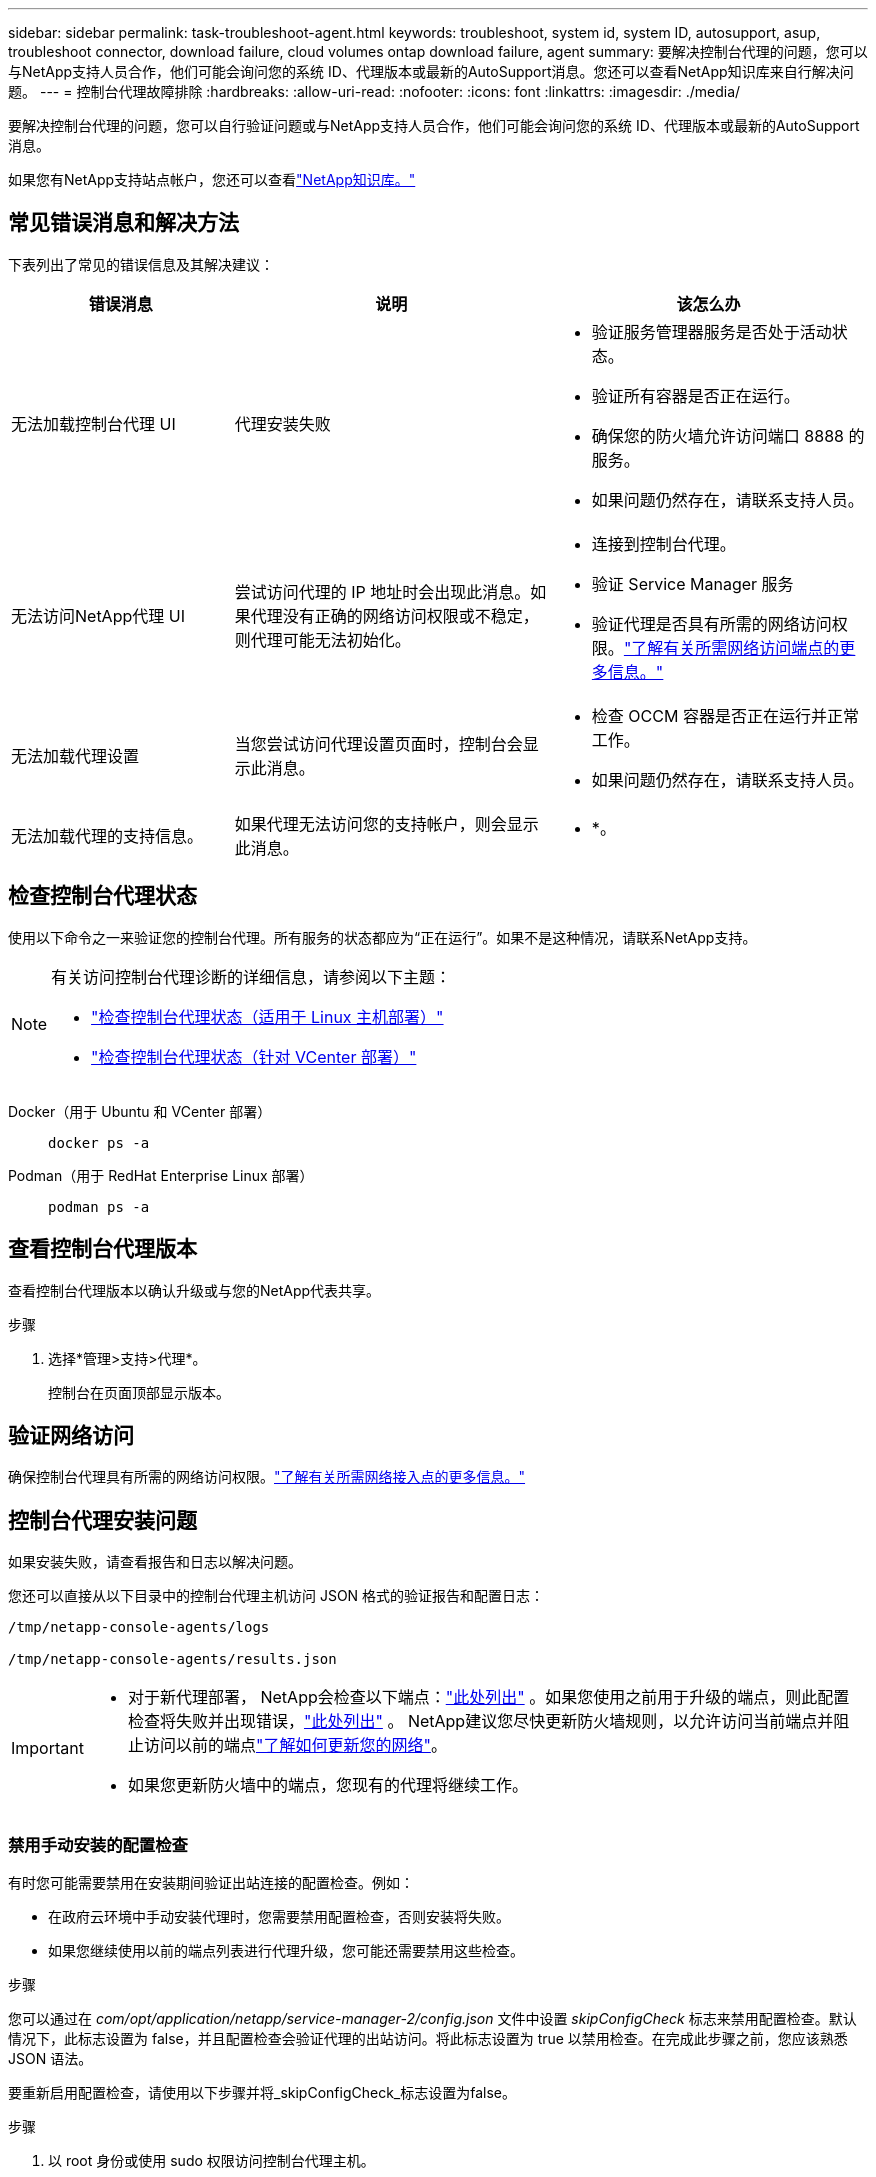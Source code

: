 ---
sidebar: sidebar 
permalink: task-troubleshoot-agent.html 
keywords: troubleshoot, system id, system ID, autosupport, asup, troubleshoot connector, download failure, cloud volumes ontap download failure, agent 
summary: 要解决控制台代理的问题，您可以与NetApp支持人员合作，他们可能会询问您的系统 ID、代理版本或最新的AutoSupport消息。您还可以查看NetApp知识库来自行解决问题。 
---
= 控制台代理故障排除
:hardbreaks:
:allow-uri-read: 
:nofooter: 
:icons: font
:linkattrs: 
:imagesdir: ./media/


[role="lead"]
要解决控制台代理的问题，您可以自行验证问题或与NetApp支持人员合作，他们可能会询问您的系统 ID、代理版本或最新的AutoSupport消息。

如果您有NetApp支持站点帐户，您还可以查看link:https://kb.netapp.com/Cloud/BlueXP["NetApp知识库。"]



== 常见错误消息和解决方法

下表列出了常见的错误信息及其解决建议：

[cols="19,27,27"]
|===
| 错误消息 | 说明 | 该怎么办 


 a| 
无法加载控制台代理 UI
 a| 
代理安装失败
 a| 
* 验证服务管理器服务是否处于活动状态。
* 验证所有容器是否正在运行。
* 确保您的防火墙允许访问端口 8888 的服务。
* 如果问题仍然存在，请联系支持人员。




 a| 
无法访问NetApp代理 UI
 a| 
尝试访问代理的 IP 地址时会出现此消息。如果代理没有正确的网络访问权限或不稳定，则代理可能无法初始化。
 a| 
* 连接到控制台代理。
* 验证 Service Manager 服务
* 验证代理是否具有所需的网络访问权限。link:reference-networking-saas-console.html["了解有关所需网络访问端点的更多信息。"]




 a| 
无法加载代理设置
 a| 
当您尝试访问代理设置页面时，控制台会显示此消息。
 a| 
* 检查 OCCM 容器是否正在运行并正常工作。
* 如果问题仍然存在，请联系支持人员。




 a| 
无法加载代理的支持信息。
 a| 
如果代理无法访问您的支持帐户，则会显示此消息。
 a| 
* *。

|===


== 检查控制台代理状态

使用以下命令之一来验证您的控制台代理。所有服务的状态都应为“正在运行”。如果不是这种情况，请联系NetApp支持。

[NOTE]
====
有关访问控制台代理诊断的详细信息，请参阅以下主题：

* link:task-maintain-agents.html#connect-linux-host["检查控制台代理状态（适用于 Linux 主机部署）"]
* link:task-agent-vm-config.html#connect-vcenter-host["检查控制台代理状态（针对 VCenter 部署）"]


====
Docker（用于 Ubuntu 和 VCenter 部署）::
+
--
[source, cli]
----
docker ps -a
----
--
Podman（用于 RedHat Enterprise Linux 部署）::
+
--
[source, cli]
----
podman ps -a
----
--




== 查看控制台代理版本

查看控制台代理版本以确认升级或与您的NetApp代表共享。

.步骤
. 选择*管理>支持>代理*。
+
控制台在页面顶部显示版本。





== 验证网络访问

确保控制台代理具有所需的网络访问权限。link:reference-networking-saas-console.html["了解有关所需网络接入点的更多信息。"]



== 控制台代理安装问题

如果安装失败，请查看报告和日志以解决问题。

您还可以直接从以下目录中的控制台代理主机访问 JSON 格式的验证报告和配置日志：

[source, cli]
----
/tmp/netapp-console-agents/logs

/tmp/netapp-console-agents/results.json

----
[IMPORTANT]
====
* 对于新代理部署， NetApp会检查以下端点：link:reference-networking-saas-console.html["此处列出"^] 。如果您使用之前用于升级的端点，则此配置检查将失败并出现错误，link:reference-networking-saas-console-previous.html["此处列出"] 。  NetApp建议您尽快更新防火墙规则，以允许访问当前端点并阻止访问以前的端点link:reference-networking-saas-console-previous.html#update-endpoint-list["了解如何更新您的网络"]。
* 如果您更新防火墙中的端点，您现有的代理将继续工作。


====


=== 禁用手动安装的配置检查

有时您可能需要禁用在安装期间验证出站连接的配置检查。例如：

* 在政府云环境中手动安装代理时，您需要禁用配置检查，否则安装将失败。
* 如果您继续使用以前的端点列表进行代理升级，您可能还需要禁用这些检查。


.步骤
您可以通过在 _com/opt/application/netapp/service-manager-2/config.json_ 文件中设置 _skipConfigCheck_ 标志来禁用配置检查。默认情况下，此标志设置为 false，并且配置检查会验证代理的出站访问。将此标志设置为 true 以禁用检查。在完成此步骤之前，您应该熟悉 JSON 语法。

要重新启用配置检查，请使用以下步骤并将_skipConfigCheck_标志设置为false。

.步骤
. 以 root 身份或使用 sudo 权限访问控制台代理主机。
. 创建 _/opt/application/netapp/service-manager-2/config.json_ 文件的备份副本，以确保您可以恢复更改。
. 通过运行以下命令停止服务管理器 2 服务：


[source, cli]
----
systemctl stop netapp-service-manager.service
----
. 编辑 _/opt/application/netapp/service-manager-2/config.json_ 文件并将 _skipConfigCheck_ 标志的值更改为 true。
+
[source, json]
----
  "skipConfigCheck": true,
----
. 保存您的文件。
. 通过运行以下命令重新启动服务管理器 2 服务：
+
[source, cli]
----
systemctl restart netapp-service-manager.service
----




=== 用于升级的端点安装失败

如果您仍在使用link:reference-networking-saas-console-previous.html["先前的端点"]用于代理升级，验证失败并出现错误。为避免这种情况，请在安装到 VCenter 时取消选中 *验证代理配置* 复选框或跳过配置检查。

NetApp建议更新防火墙规则以允许访问link:reference-networking-saas-console.html["当前端点"]尽早。link:reference-networking-saas-console-previous.html#update-endpoint-list["了解如何更新您的端点"] 。

请务必验证唯一的错误是否与前面的端点有关：

* \ https://bluexpinfraprod.eastus2.data.azurecr.io
* \ https://bluexpinfraprod.azurecr.io


如果存在其他错误，您需要先解决它们，然后才能继续。



== 与NetApp支持部门合作

如果您无法解决控制台代理的问题，您可能需要联系NetApp支持。  NetApp支持人员可能会要求您提供控制台代理 ID，或者如果他们还没有控制台代理日志，则要求您将控制台代理日志发送给他们。



=== 查找控制台代理 ID

为了帮助您入门，您可能需要控制台代理的系统 ID。该 ID 通常用于许可和故障排除目的。

.步骤
. 选择*管理>支持>代理*。
+
您可以在页面顶部找到系统 ID。

+
*例子*

+
image:screenshot-system-id.png["显示支持仪表板中出现的系统 ID 的屏幕截图。"]

. 将鼠标悬停在 ID 上并单击即可复制它。




=== 下载或发送AutoSupport消息

如果您遇到问题， NetApp可能会要求您向NetApp支持发送AutoSupport消息以进行故障排除。


NOTE: 由于负载平衡， NetApp Console最多需要五个小时才能发送AutoSupport消息。对于紧急通信，请下载文件并手动发送。

.步骤
. 选择*管理>支持>代理*。
. 根据您需要向NetApp支持发送信息的方式，选择以下选项之一：
+
.. 选择将AutoSupport消息下载到本地计算机的选项。然后，您可以使用首选方法将其发送给NetApp支持。
.. 选择“发送AutoSupport”以将消息直接发送给NetApp支持。






== 修复使用 Google Cloud NAT 网关时下载失败的问题

控制台代理会自动下载Cloud Volumes ONTAP 的软件更新。如果您的配置使用 Google Cloud NAT 网关，则可能导致下载失败。您可以通过限制软件映像划分的部分数来解决此问题。此步骤必须使用 API 完成。

.步骤
. 向 /occm/config 提交 PUT 请求，并将以下 JSON 作为正文：
+
[source]
----
{
  "maxDownloadSessions": 32
}
----
+
_maxDownloadSessions_ 的值可以是 1 或任何大于 1 的整数。如果值为1，则下载的图像不会被分割。

+
请注意，32 是一个示例值。该值取决于您的 NAT 配置和同时会话的数量。



https://docs.netapp.com/us-en/console-automation/cm/api_ref_resources.html#occmconfig["了解有关 /occm/config API 调用的更多信息"^]



== 从NetApp知识库获取帮助

https://kb.netapp.com/Special:Search?path=Cloud%2FBlueXP&query=connector&type=wiki["查看NetApp支持团队创建的故障排除信息"] 。
